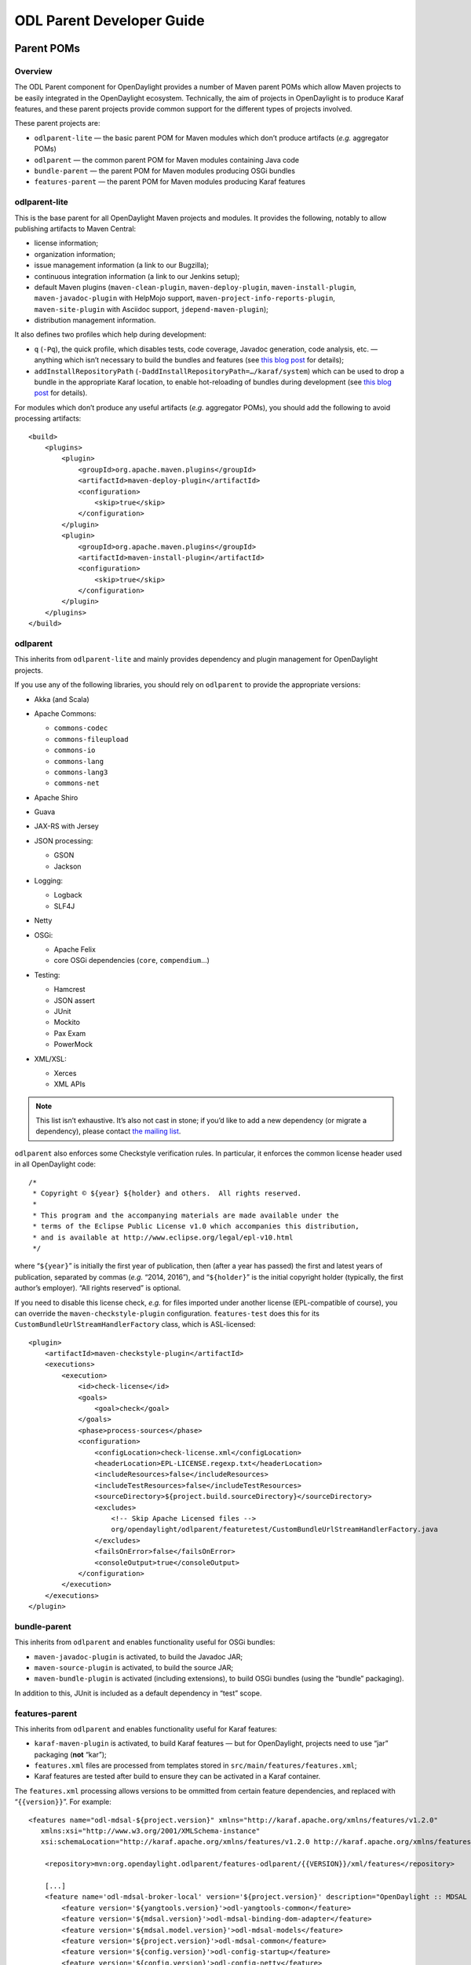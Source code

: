 ODL Parent Developer Guide
==========================

Parent POMs
-----------

Overview
~~~~~~~~

The ODL Parent component for OpenDaylight provides a number of Maven
parent POMs which allow Maven projects to be easily integrated in the
OpenDaylight ecosystem. Technically, the aim of projects in OpenDaylight
is to produce Karaf features, and these parent projects provide common
support for the different types of projects involved.

| These parent projects are:

-  ``odlparent-lite`` — the basic parent POM for Maven modules which
   don’t produce artifacts (*e.g.* aggregator POMs)

-  ``odlparent`` — the common parent POM for Maven modules containing
   Java code

-  ``bundle-parent`` — the parent POM for Maven modules producing OSGi
   bundles

-  ``features-parent`` — the parent POM for Maven modules producing
   Karaf features

odlparent-lite
~~~~~~~~~~~~~~

| This is the base parent for all OpenDaylight Maven projects and
  modules. It provides the following, notably to allow publishing
  artifacts to Maven Central:

-  license information;

-  organization information;

-  issue management information (a link to our Bugzilla);

-  continuous integration information (a link to our Jenkins setup);

-  default Maven plugins (``maven-clean-plugin``,
   ``maven-deploy-plugin``, ``maven-install-plugin``,
   ``maven-javadoc-plugin`` with HelpMojo support,
   ``maven-project-info-reports-plugin``, ``maven-site-plugin`` with
   Asciidoc support, ``jdepend-maven-plugin``);

-  distribution management information.

It also defines two profiles which help during development:

-  ``q`` (``-Pq``), the quick profile, which disables tests, code
   coverage, Javadoc generation, code analysis, etc. — anything which
   isn’t necessary to build the bundles and features (see `this blog
   post <http://blog2.vorburger.ch/2016/06/improve-maven-build-speed-with-q.html>`__
   for details);

-  ``addInstallRepositoryPath``
   (``-DaddInstallRepositoryPath=…/karaf/system``) which can be used to
   drop a bundle in the appropriate Karaf location, to enable
   hot-reloading of bundles during development (see `this blog
   post <http://blog2.vorburger.ch/2016/06/maven-install-into-additional.html>`__
   for details).

For modules which don’t produce any useful artifacts (*e.g.* aggregator
POMs), you should add the following to avoid processing artifacts:

::

    <build>
        <plugins>
            <plugin>
                <groupId>org.apache.maven.plugins</groupId>
                <artifactId>maven-deploy-plugin</artifactId>
                <configuration>
                    <skip>true</skip>
                </configuration>
            </plugin>
            <plugin>
                <groupId>org.apache.maven.plugins</groupId>
                <artifactId>maven-install-plugin</artifactId>
                <configuration>
                    <skip>true</skip>
                </configuration>
            </plugin>
        </plugins>
    </build>

odlparent
~~~~~~~~~

This inherits from ``odlparent-lite`` and mainly provides dependency and
plugin management for OpenDaylight projects.

| If you use any of the following libraries, you should rely on
  ``odlparent`` to provide the appropriate versions:

-  Akka (and Scala)

-  | Apache Commons:

   -  ``commons-codec``

   -  ``commons-fileupload``

   -  ``commons-io``

   -  ``commons-lang``

   -  ``commons-lang3``

   -  ``commons-net``

-  Apache Shiro

-  Guava

-  JAX-RS with Jersey

-  | JSON processing:

   -  GSON

   -  Jackson

-  | Logging:

   -  Logback

   -  SLF4J

-  Netty

-  | OSGi:

   -  Apache Felix

   -  core OSGi dependencies (``core``, ``compendium``\ …)

-  | Testing:

   -  Hamcrest

   -  JSON assert

   -  JUnit

   -  Mockito

   -  Pax Exam

   -  PowerMock

-  | XML/XSL:

   -  Xerces

   -  XML APIs

.. note::

    This list isn’t exhaustive. It’s also not cast in stone; if you’d
    like to add a new dependency (or migrate a dependency), please
    contact `the mailing
    list <https://lists.opendaylight.org/mailman/listinfo/odlparent-dev>`__.

``odlparent`` also enforces some Checkstyle verification rules. In
particular, it enforces the common license header used in all
OpenDaylight code:

::

    /*
     * Copyright © ${year} ${holder} and others.  All rights reserved.
     *
     * This program and the accompanying materials are made available under the
     * terms of the Eclipse Public License v1.0 which accompanies this distribution,
     * and is available at http://www.eclipse.org/legal/epl-v10.html
     */

where “\ ``${year}``\ ” is initially the first year of publication, then
(after a year has passed) the first and latest years of publication,
separated by commas (*e.g.* “2014, 2016”), and “\ ``${holder}``\ ” is
the initial copyright holder (typically, the first author’s employer).
“All rights reserved” is optional.

If you need to disable this license check, *e.g.* for files imported
under another license (EPL-compatible of course), you can override the
``maven-checkstyle-plugin`` configuration. ``features-test`` does this
for its ``CustomBundleUrlStreamHandlerFactory`` class, which is
ASL-licensed:

::

    <plugin>
        <artifactId>maven-checkstyle-plugin</artifactId>
        <executions>
            <execution>
                <id>check-license</id>
                <goals>
                    <goal>check</goal>
                </goals>
                <phase>process-sources</phase>
                <configuration>
                    <configLocation>check-license.xml</configLocation>
                    <headerLocation>EPL-LICENSE.regexp.txt</headerLocation>
                    <includeResources>false</includeResources>
                    <includeTestResources>false</includeTestResources>
                    <sourceDirectory>${project.build.sourceDirectory}</sourceDirectory>
                    <excludes>
                        <!-- Skip Apache Licensed files -->
                        org/opendaylight/odlparent/featuretest/CustomBundleUrlStreamHandlerFactory.java
                    </excludes>
                    <failsOnError>false</failsOnError>
                    <consoleOutput>true</consoleOutput>
                </configuration>
            </execution>
        </executions>
    </plugin>

bundle-parent
~~~~~~~~~~~~~

| This inherits from ``odlparent`` and enables functionality useful for
  OSGi bundles:

-  ``maven-javadoc-plugin`` is activated, to build the Javadoc JAR;

-  ``maven-source-plugin`` is activated, to build the source JAR;

-  ``maven-bundle-plugin`` is activated (including extensions), to build
   OSGi bundles (using the “bundle” packaging).

In addition to this, JUnit is included as a default dependency in “test”
scope.

features-parent
~~~~~~~~~~~~~~~

| This inherits from ``odlparent`` and enables functionality useful for
  Karaf features:

-  ``karaf-maven-plugin`` is activated, to build Karaf features — but
   for OpenDaylight, projects need to use “jar” packaging (**not**
   “kar”);

-  ``features.xml`` files are processed from templates stored in
   ``src/main/features/features.xml``;

-  Karaf features are tested after build to ensure they can be activated
   in a Karaf container.

The ``features.xml`` processing allows versions to be ommitted from
certain feature dependencies, and replaced with “\ ``{{version}}``\ ”.
For example:

::

    <features name="odl-mdsal-${project.version}" xmlns="http://karaf.apache.org/xmlns/features/v1.2.0"
       xmlns:xsi="http://www.w3.org/2001/XMLSchema-instance"
       xsi:schemaLocation="http://karaf.apache.org/xmlns/features/v1.2.0 http://karaf.apache.org/xmlns/features/v1.2.0">

        <repository>mvn:org.opendaylight.odlparent/features-odlparent/{{VERSION}}/xml/features</repository>

        [...]
        <feature name='odl-mdsal-broker-local' version='${project.version}' description="OpenDaylight :: MDSAL :: Broker">
            <feature version='${yangtools.version}'>odl-yangtools-common</feature>
            <feature version='${mdsal.version}'>odl-mdsal-binding-dom-adapter</feature>
            <feature version='${mdsal.model.version}'>odl-mdsal-models</feature>
            <feature version='${project.version}'>odl-mdsal-common</feature>
            <feature version='${config.version}'>odl-config-startup</feature>
            <feature version='${config.version}'>odl-config-netty</feature>
            <feature version='[3.3.0,4.0.0)'>odl-lmax</feature>
            [...]
            <bundle>mvn:org.opendaylight.controller/sal-dom-broker-config/{{VERSION}}</bundle>
            <bundle start-level="40">mvn:org.opendaylight.controller/blueprint/{{VERSION}}</bundle>
            <configfile finalname="${config.configfile.directory}/${config.mdsal.configfile}">mvn:org.opendaylight.controller/md-sal-config/{{VERSION}}/xml/config</configfile>
        </feature>

As illustrated, versions can be ommitted in this way for repository
dependencies, bundle dependencies and configuration files. They must be
specified traditionally (either hard-coded, or using Maven properties)
for feature dependencies.

Features
--------

The ODL Parent component for OpenDaylight provides a number of Karaf
features which can be used by other Karaf features to use certain
third-party upstream dependencies.

| These features are:

-  | Akka features (in the ``features-akka`` repository):

   -  ``odl-akka-all`` — all Akka bundles;

   -  ``odl-akka-scala`` — Scala runtime for OpenDaylight;

   -  ``odl-akka-system`` — Akka actor framework bundles;

   -  ``odl-akka-clustering`` — Akka clustering bundles and
      dependencies;

   -  ``odl-akka-leveldb`` — LevelDB;

   -  ``odl-akka-persistence`` — Akka persistence;

-  general third-party features (in the ``features-odlparent``
   repository):

   -  ``odl-netty`` — all Netty bundles;

   -  ``odl-guava`` — Guava;

   -  ``odl-lmax`` — LMAX Disruptor.

To use these, you need to declare a dependency on the appropriate
repository in your ``features.xml`` file:

::

    <repository>mvn:org.opendaylight.odlparent/features-odlparent/{{VERSION}}/xml/features</repository>

and then include the feature, *e.g.*:

::

    <feature name='odl-mdsal-broker-local' version='${project.version}' description="OpenDaylight :: MDSAL :: Broker">
        [...]
        <feature version='[3.3.0,4.0.0)'>odl-lmax</feature>
        [...]
    </feature>

You also need to depend on the features repository in your POM:

::

    <dependency>
        <groupId>org.opendaylight.odlparent</groupId>
        <artifactId>features-odlparent</artifactId>
        <classifier>features</classifier>
        <type>xml</type>
    </dependency>

assuming the appropriate dependency management:

::

    <dependencyManagement>
        <dependencies>
            <dependency>
                <groupId>org.opendaylight.odlparent</groupId>
                <artifactId>odlparent-artifacts</artifactId>
                <version>1.7.0-SNAPSHOT</version>
                <scope>import</scope>
                <type>pom</type>
            </dependency>
        </dependencies>
    </dependencyManagement>

(the version number there is appropriate for Boron). For the time being
you also need to depend separately on the individual JARs as
compile-time dependencies to build your dependent code; the relevant
dependencies are managed in ``odlparent``'s dependency management.

| The suggested version ranges are as follows:

-  ``odl-netty``: ``[4.0.37,4.1.0)`` or ``[4.0.37,5.0.0)``;

-  ``odl-guava``: ``[18,19)`` (if your code is ready for it, ``[19,20)``
   is also available, but the current default version of Guava in
   OpenDaylight is 18);

-  ``odl-lmax``: ``[3.3.4,4.0.0)``

